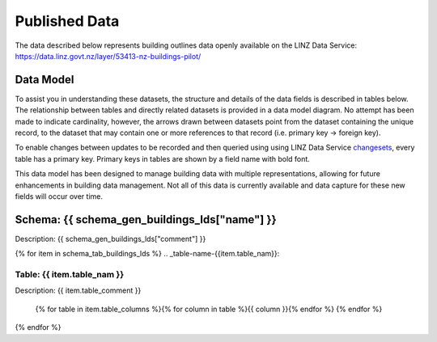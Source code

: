 .. _published_data:


Published Data
================================

The data described below represents building outlines data openly available on the LINZ Data Service:
https://data.linz.govt.nz/layer/53413-nz-buildings-pilot/

Data Model
--------------------------------

To assist you in understanding these datasets, the structure and details of the data fields is described in tables below. The relationship between tables and directly related datasets is provided in a data model diagram. No attempt has been made to indicate cardinality, however, the arrows drawn between datasets point from the dataset containing the unique record, to the dataset that may contain one or more references to that record (i.e. primary key -> foreign key). 

To enable changes between updates to be recorded and then queried using using LINZ Data Service `changesets <https://www.linz.govt.nz/data/linz-data-service/guides-and-documentation/how-to-use-the-changeset-generator>`_, every table has a primary key. Primary keys in tables are shown by a field name with bold font.

This data model has been designed to manage building data with multiple representations, allowing for future enhancements in building data management. Not all of this data is currently available and data capture for these new fields will occur over time.



Schema: {{ schema_gen_buildings_lds["name"] }}
--------------------------------------------------------

Description: {{ schema_gen_buildings_lds["comment"] }}


{% for item in schema_tab_buildings_lds  %}
.. _table-name-{{item.table_nam}}:

Table: {{ item.table_nam }}
^^^^^^^^^^^^^^^^^^^^^^^^^^^^^^^^^^^^^^^^^^^^^^^^^^^^^^^^^^^^^^^^^^^^^^^^^^^^
	
Description: {{ item.table_comment }}

		{% for table in item.table_columns %}{%  for column in table %}{{ column }}{% endfor %}
		{% endfor %}
	      
		

{% endfor %}